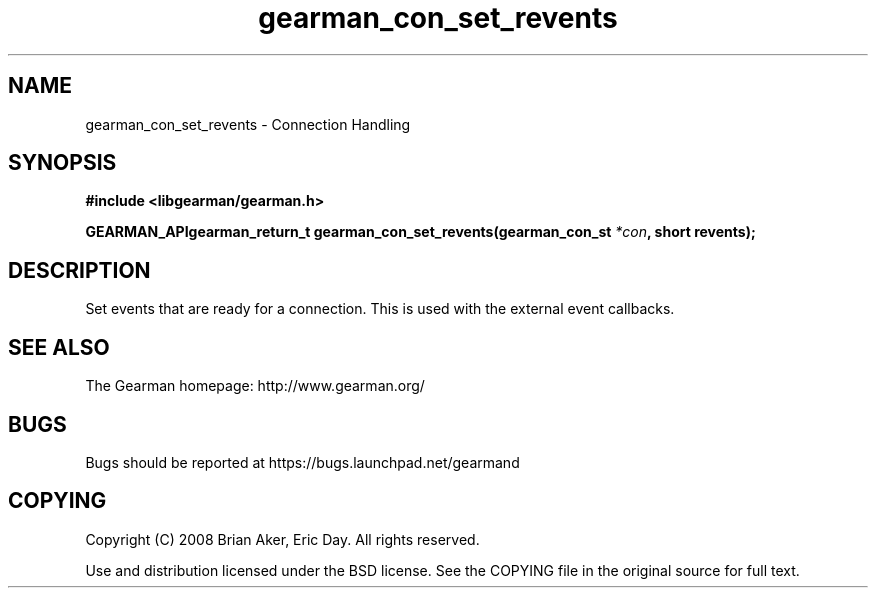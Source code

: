 .TH gearman_con_set_revents 3 2009-07-02 "Gearman" "Gearman"
.SH NAME
gearman_con_set_revents \- Connection Handling
.SH SYNOPSIS
.B #include <libgearman/gearman.h>
.sp
.BI "GEARMAN_APIgearman_return_t gearman_con_set_revents(gearman_con_st " *con ", short revents);"
.SH DESCRIPTION
Set events that are ready for a connection. This is used with the external
event callbacks.
.SH "SEE ALSO"
The Gearman homepage: http://www.gearman.org/
.SH BUGS
Bugs should be reported at https://bugs.launchpad.net/gearmand
.SH COPYING
Copyright (C) 2008 Brian Aker, Eric Day. All rights reserved.

Use and distribution licensed under the BSD license. See the COPYING file in the original source for full text.
